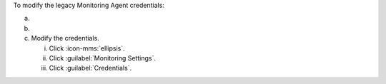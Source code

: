To modify the legacy Monitoring Agent credentials:

a. .. include:: /includes/nav/list-deployment.rst
    
b. .. include:: /includes/nav/list-processes.rst
    
c. Modify the credentials.
    
   i. Click :icon-mms:`ellipsis`.

   #. Click :guilabel:`Monitoring Settings`.
      
   #. Click :guilabel:`Credentials`.
